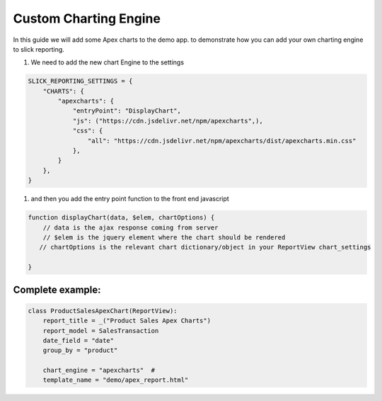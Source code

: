 Custom Charting Engine
======================

In this guide we will add some Apex charts to the demo app.
to demonstrate how you can add your own charting engine to slick reporting.

#. We need to add the new chart Engine to the settings

.. code-block:: python

    SLICK_REPORTING_SETTINGS = {
        "CHARTS": {
            "apexcharts": {
                "entryPoint": "DisplayChart",
                "js": ("https://cdn.jsdelivr.net/npm/apexcharts",),
                "css": {
                    "all": "https://cdn.jsdelivr.net/npm/apexcharts/dist/apexcharts.min.css"
                },
            }
        },
    }

#. and then you add the entry point function to the front end javascript

.. code-block:: javascript

    function displayChart(data, $elem, chartOptions) {
        // data is the ajax response coming from server
        // $elem is the jquery element where the chart should be rendered
       // chartOptions is the relevant chart dictionary/object in your ReportView chart_settings

    }


Complete example:
-----------------

.. code-block:: python

    class ProductSalesApexChart(ReportView):
        report_title = _("Product Sales Apex Charts")
        report_model = SalesTransaction
        date_field = "date"
        group_by = "product"

        chart_engine = "apexcharts"  #
        template_name = "demo/apex_report.html"
